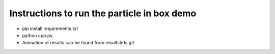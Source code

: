 Instructions to run the particle in box demo
=================================================

- pip install requirements.txt
- python app.py
- Animation of results can be found from results50s.gif